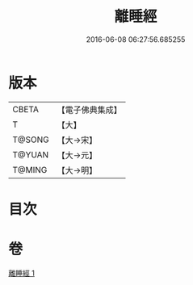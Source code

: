 #+TITLE: 離睡經 
#+DATE: 2016-06-08 06:27:56.685255

* 版本
 |     CBETA|【電子佛典集成】|
 |         T|【大】     |
 |    T@SONG|【大→宋】   |
 |    T@YUAN|【大→元】   |
 |    T@MING|【大→明】   |

* 目次

* 卷
[[file:KR6a0047_001.txt][離睡經 1]]

